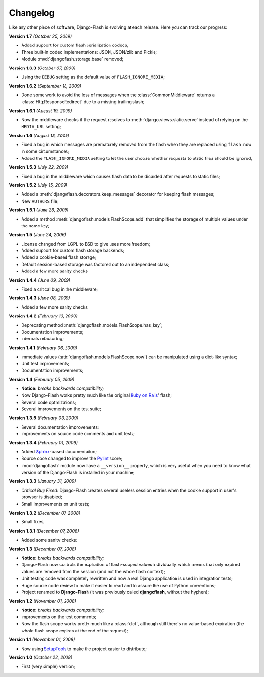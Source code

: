 .. _changelog:

Changelog
=========

Like any other piece of software, Django-Flash is evolving at each release.
Here you can track our progress:

**Version 1.7** *(October 25, 2009)*

* Added support for custom flash serialization codecs;
* Three built-in codec implementations: JSON, JSON/zlib and Pickle;
* Module :mod:`djangoflash.storage.base` removed;

**Version 1.6.3** *(October 07, 2009)*

* Using the ``DEBUG`` setting as the default value of ``FLASH_IGNORE_MEDIA``;

**Version 1.6.2** *(September 18, 2009)*

* Done some work to avoid the loss of messages when the
  :class:`CommonMiddleware` returns a :class:`HttpResponseRedirect` due to a
  missing trailing slash;

**Version 1.6.1** *(August 19, 2009)*

* Now the middleware checks if the request resolves to
  :meth:`django.views.static.serve` instead of relying on the ``MEDIA_URL``
  setting;

**Version 1.6** *(August 13, 2009)*

* Fixed a bug in which messages are prematurely removed from the flash when
  they are replaced using ``flash.now`` in some circumstances;
* Added the ``FLASH_IGNORE_MEDIA`` setting to let the user choose whether
  requests to static files should be ignored;

**Version 1.5.3** *(July 22, 2009)*

* Fixed a bug in the middleware which causes flash data to be dicarded after
  requests to static files;

**Version 1.5.2** *(July 15, 2009)*

* Added a :meth:`djangoflash.decorators.keep_messages` decorator for keeping
  flash messages;
* New ``AUTHORS`` file;

**Version 1.5.1** *(June 26, 2009)*

* Added a method :meth:`djangoflash.models.FlashScope.add` that simplifies the
  storage of multiple values under the same key;

**Version 1.5** *(June 24, 2006)*

* License changed from LGPL to BSD to give uses more freedom;
* Added support for custom flash storage backends;
* Added a cookie-based flash storage;
* Default session-based storage was factored out to an independent class;
* Added a few more sanity checks;

**Version 1.4.4** *(June 09, 2009)*

* Fixed a critical bug in the middleware;

**Version 1.4.3** *(June 08, 2009)*

* Added a few more sanity checks;

**Version 1.4.2** *(February 13, 2009)*

* Deprecating method :meth:`djangoflash.models.FlashScope.has_key`;
* Documentation improvements;
* Internals refactoring;

**Version 1.4.1** *(February 06, 2009)*

* Immediate values (:attr:`djangoflash.models.FlashScope.now`) can be
  manipulated using a dict-like syntax;
* Unit test improvements;
* Documentation improvements;

**Version 1.4** *(February 05, 2009)*

* **Notice:** *breaks backwards compatibility;*
* Now Django-Flash works pretty much like the original `Ruby on Rails`_' flash;
* Several code optmizations;
* Several improvements on the test suite;

**Version 1.3.5** *(February 03, 2009)*

* Several documentation improvements;
* Improvements on source code comments and unit tests;

**Version 1.3.4** *(February 01, 2009)*

* Added Sphinx_-based documentation;
* Source code changed to improve the Pylint_ score;
* :mod:`djangoflash` module now have a ``__version__`` property, which is
  very useful when you need to know what version of the Django-Flash is
  installed in your machine;

**Version 1.3.3** *(January 31, 2009)*

* *Critical Bug Fixed*: Django-Flash creates several useless session
  entries when the cookie support in user's browser is disabled;
* Small improvements on unit tests; 

**Version 1.3.2** *(December 07, 2008)*

* Small fixes;

**Version 1.3.1** *(December 07, 2008)*

* Added some sanity checks;

**Version 1.3** *(December 07, 2008)*

* **Notice:** *breaks backwards compatibility;*
* Django-Flash now controls the expiration of flash-scoped values
  individually, which means that only expired values are removed from the
  session (and not the whole flash context);
* Unit testing code was completely rewritten and now a real Django
  application is used in integration tests;
* Huge source code review to make it easier to read and to assure the use
  of Python conventions;
* Project renamed to **Django-Flash** (it was previously called
  **djangoflash**, without the hyphen);

**Version 1.2** *(November 01, 2008)*

* **Notice:** *breaks backwards compatibility;*
* Improvements on the test comments;
* Now the flash scope works pretty much like a :class:`dict`, although
  still there's no value-based expiration (the whole flash scope expires at
  the end of the request);

**Version 1.1** *(November 01, 2008)*

* Now using SetupTools_ to make the project easier to distribute;

**Version 1.0** *(October 22, 2008)*

* First (very simple) version;


.. _Ruby on Rails: http://www.rubyonrails.org/
.. _SetupTools: http://pypi.python.org/pypi/setuptools/
.. _Sphinx: http://sphinx.pocoo.org/
.. _Pylint: http://www.logilab.org/857


